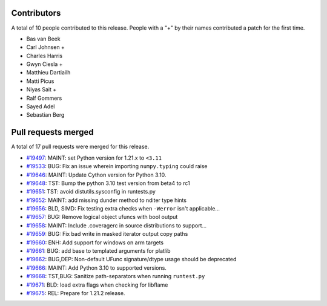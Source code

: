 
Contributors
============

A total of 10 people contributed to this release.  People with a "+" by their
names contributed a patch for the first time.

* Bas van Beek
* Carl Johnsen +
* Charles Harris
* Gwyn Ciesla +
* Matthieu Dartiailh
* Matti Picus
* Niyas Sait +
* Ralf Gommers
* Sayed Adel
* Sebastian Berg

Pull requests merged
====================

A total of 17 pull requests were merged for this release.

* `#19497 <https://github.com/numpy/numpy/pull/19497>`__: MAINT: set Python version for 1.21.x to ``<3.11``
* `#19533 <https://github.com/numpy/numpy/pull/19533>`__: BUG: Fix an issue wherein importing ``numpy.typing`` could raise
* `#19646 <https://github.com/numpy/numpy/pull/19646>`__: MAINT: Update Cython version for Python 3.10.
* `#19648 <https://github.com/numpy/numpy/pull/19648>`__: TST: Bump the python 3.10 test version from beta4 to rc1
* `#19651 <https://github.com/numpy/numpy/pull/19651>`__: TST: avoid distutils.sysconfig in runtests.py
* `#19652 <https://github.com/numpy/numpy/pull/19652>`__: MAINT: add missing dunder method to nditer type hints
* `#19656 <https://github.com/numpy/numpy/pull/19656>`__: BLD, SIMD: Fix testing extra checks when ``-Werror`` isn't applicable...
* `#19657 <https://github.com/numpy/numpy/pull/19657>`__: BUG: Remove logical object ufuncs with bool output
* `#19658 <https://github.com/numpy/numpy/pull/19658>`__: MAINT: Include .coveragerc in source distributions to support...
* `#19659 <https://github.com/numpy/numpy/pull/19659>`__: BUG: Fix bad write in masked iterator output copy paths
* `#19660 <https://github.com/numpy/numpy/pull/19660>`__: ENH: Add support for windows on arm targets
* `#19661 <https://github.com/numpy/numpy/pull/19661>`__: BUG: add base to templated arguments for platlib
* `#19662 <https://github.com/numpy/numpy/pull/19662>`__: BUG,DEP: Non-default UFunc signature/dtype usage should be deprecated
* `#19666 <https://github.com/numpy/numpy/pull/19666>`__: MAINT: Add Python 3.10 to supported versions.
* `#19668 <https://github.com/numpy/numpy/pull/19668>`__: TST,BUG: Sanitize path-separators when running ``runtest.py``
* `#19671 <https://github.com/numpy/numpy/pull/19671>`__: BLD: load extra flags when checking for libflame
* `#19675 <https://github.com/numpy/numpy/pull/19675>`__: REL: Prepare for 1.21.2 release.
